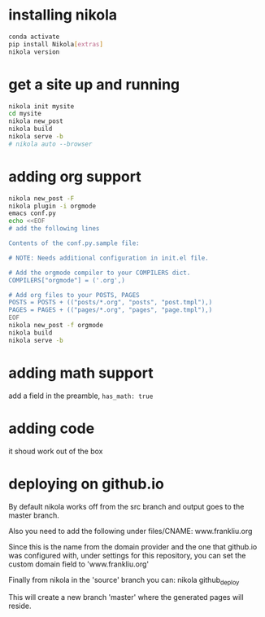 #+BEGIN_COMMENT
.. title: setting up nikola / org-mode
.. slug: setting-up-nikola-org-mode
.. date: 2019-08-30 13:18:43 UTC-07:00
.. tags: 
.. category: 
.. link: 
.. description: 
.. type: text

#+END_COMMENT

# -*- mode: org -*-
#+STARTUP: indent hidestars showall

* installing nikola
#+begin_src bash
  conda activate
  pip install Nikola[extras]
  nikola version
#+end_src

* get a site up and running
#+begin_src bash
  nikola init mysite
  cd mysite
  nikola new_post
  nikola build
  nikola serve -b
  # nikola auto --browser
#+end_src

* adding org support
#+begin_src bash
  nikola new_post -F
  nikola plugin -i orgmode
  emacs conf.py
  echo <<EOF
  # add the following lines

  Contents of the conf.py.sample file:

  # NOTE: Needs additional configuration in init.el file.

  # Add the orgmode compiler to your COMPILERS dict.
  COMPILERS["orgmode"] = ('.org',)

  # Add org files to your POSTS, PAGES
  POSTS = POSTS + (("posts/*.org", "posts", "post.tmpl"),)
  PAGES = PAGES + (("pages/*.org", "pages", "page.tmpl"),)
  EOF
  nikola new_post -f orgmode
  nikola build
  nikola serve -b
#+end_src

* adding math support
add a field in the preamble, =has_math: true=

* adding code
it shoud work out of the box

* deploying on github.io
# I chose to name the source branch "source" (it is "src" by default)
# For this you need to change the lines
# GITHUB_SOURCE_BRANCH = 'source'

By default nikola works off from the src branch and output goes to the master
branch.

Also you need to add the following under files/CNAME:
www.frankliu.org

Since this is the name from the domain provider and the one that github.io
was configured with, under settings for this repository, you can set the custom
domain field to 'www.frankliu.org'

Finally from nikola in the 'source' branch you can:
nikola github_deploy

This will create a new branch 'master' where the generated pages will reside.

